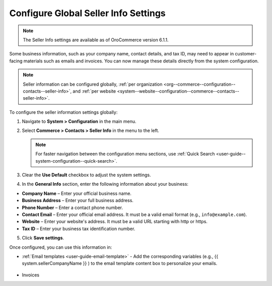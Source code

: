 .. _sys--conf--commerce--contacts--seller-info:

Configure Global Seller Info Settings
=====================================

.. note:: The Seller Info settings are available as of OroCommerce version 6.1.1.

Some business information, such as your company name, contact details, and tax ID, may need to appear in customer-facing materials such as emails and invoices. You can now manage these details directly from the system configuration.

.. note:: Seller information can be configured globally, :ref:`per organization <org--commerce--configuration--contacts--seller-info>`, and :ref:`per website <system--website--configuration--commerce--contacts--seller-info>`.

To configure the seller information settings globally:

1. Navigate to **System > Configuration** in the main menu.
2. Select **Commerce > Contacts > Seller Info** in the menu to the left.

   .. note:: For faster navigation between the configuration menu sections, use :ref:`Quick Search <user-guide--system-configuration--quick-search>`.

   .. image:: /user/img/system/config_commerce/contacts/seller-info-global.png
      :alt: Global seller information settings

3. Clear the **Use Default** checkbox to adjust the system settings.
4. In the **General Info** section, enter the following information about your business:

* **Company Name** – Enter your official business name.

* **Business Address** – Enter your full business address.

* **Phone Number** – Enter a contact phone number.

* **Contact Email** – Enter your official email address. It must be a valid email format (e.g., ``info@example.com``).

* **Website** – Enter your website's address. It must be a valid URL starting with http or https.

* **Tax ID** – Enter your business tax identification number.

5. Click **Save settings**.

Once configured, you can use this information in:

* :ref:`Email templates <user-guide-email-template>` - Add the corresponding variables (e.g., {{ system.sellerCompanyName }} ) to the email template content box to personalize your emails.

   .. image:: /user/img/system/config_commerce/contacts/seller-info-email-templates.png
      :alt: Sample of an email template with seller info variables

* Invoices